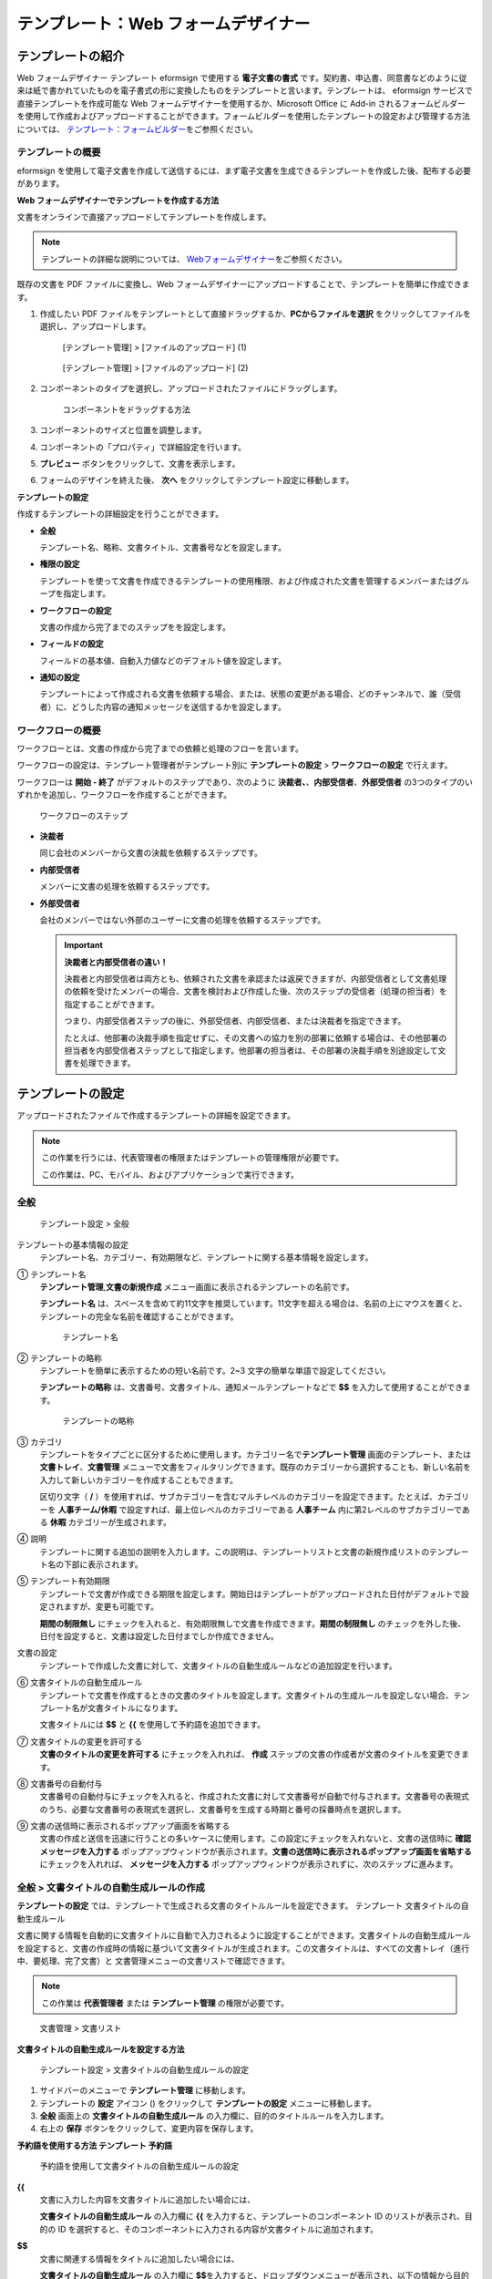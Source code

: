 .. _template_wd:

テンプレート：Web フォームデザイナー
====================================

テンプレートの紹介
------------------

Web フォームデザイナー テンプレート eformsign で使用する
**電子文書の書式**
です。契約書、申込書、同意書などのように従来は紙で書かれていたものを電子書式の形に変換したものをテンプレートと言います。テンプレートは、
eformsign サービスで直接テンプレートを作成可能な Web
フォームデザイナーを使用するか、Microsoft Office に Add-in
されるフォームビルダーを使用して作成およびアップロードすることができます。フォームビルダーを使用したテンプレートの設定および管理する方法については、
`テンプレート：フォームビルダー <chapter6.html#template_fb>`__\ をご参照ください。

テンプレートの概要
~~~~~~~~~~~~~~~~~~

eformsign
を使用して電子文書を作成して送信するには、まず電子文書を生成できるテンプレートを作成した後、配布する必要があります。

**Web フォームデザイナーでテンプレートを作成する方法**

文書をオンラインで直接アップロードしてテンプレートを作成します。

.. note::

   テンプレートの詳細な説明については、
   `Webフォームデザイナー <chpater3#webform>`__\ をご参照ください。

既存の文書を PDF ファイルに変換し、Web
フォームデザイナーにアップロードすることで、テンプレートを簡単に作成できます。

1. 作成したい PDF
   ファイルをテンプレートとして直接ドラッグするか、\ **PCからファイルを選択**
   をクリックしてファイルを選択し、アップロードします。

   .. figure:: resources/template-manage-upload.png
      :alt: [テンプレート管理] > [ファイルのアップロード] (1)
      :width: 700px

      [テンプレート管理] > [ファイルのアップロード] (1)

   .. figure:: resources/template-manage-upload-popup.png
      :alt: [テンプレート管理] > [ファイルのアップロード] (2)
      :width: 700px

      [テンプレート管理] > [ファイルのアップロード] (2)

2. コンポーネントのタイプを選択し、アップロードされたファイルにドラッグします。

   .. figure:: resources/web-form-designer1.png
      :alt: コンポーネントをドラッグする方法
      :width: 700px

      コンポーネントをドラッグする方法

3. コンポーネントのサイズと位置を調整します。

4. コンポーネントの「プロパティ」で詳細設定を行います。

5. **プレビュー** ボタンをクリックして、文書を表示します。

6. フォームのデザインを終えた後、 **次へ**
   をクリックしてテンプレート設定に移動します。

**テンプレートの設定**

作成するテンプレートの詳細設定を行うことができます。

-  **全般**

   テンプレート名、略称、文書タイトル、文書番号などを設定します。

-  **権限の設定**

   テンプレートを使って文書を作成できるテンプレートの使用権限、および作成された文書を管理するメンバーまたはグループを指定します。

-  **ワークフローの設定**

   文書の作成から完了までのステップをを設定します。

-  **フィールドの設定**

   フィールドの基本値、自動入力値などのデフォルト値を設定します。

-  **通知の設定**

   テンプレートによって作成される文書を依頼する場合、または、状態の変更がある場合、どのチャンネルで、誰（受信者）に、どうした内容の通知メッセージを送信するかを設定します。

ワークフローの概要
~~~~~~~~~~~~~~~~~~


ワークフローとは、文書の作成から完了までの依頼と処理のフローを言います。

ワークフローの設定は、テンプレート管理者がテンプレート別に
**テンプレートの設定** > **ワークフローの設定** で行えます。

ワークフローは **開始 - 終了** がデフォルトのステップであり、次のように
**決裁者、**\ 、\ **内部受信者**\ 、\ **外部受信者**
の3つのタイプのいずれかを追加し、ワークフローを作成することができます。

.. figure:: resources/workflow-step-basic.PNG
   :alt: ワークフローのステップ

   ワークフローのステップ

-  **決裁者**

   同じ会社のメンバーから文書の決裁を依頼するステップです。

-  **内部受信者**

   メンバーに文書の処理を依頼するステップです。

-  **外部受信者**

   会社のメンバーではない外部のユーザーに文書の処理を依頼するステップです。

   .. important::

      **決裁者と内部受信者の違い！**

      決裁者と内部受信者は両方とも、依頼された文書を承認または返戻できますが、内部受信者として文書処理の依頼を受けたメンバーの場合、文書を検討および作成した後、次のステップの受信者（処理の担当者）を指定することができます。

      つまり、内部受信者ステップの後に、外部受信者、内部受信者、または決裁者を指定できます。

      たとえば、他部署の決裁手順を指定せずに、その文書への協力を別の部署に依頼する場合は、その他部署の担当者を内部受信者ステップとして指定します。他部署の担当者は、その部署の決裁手順を別途設定して文書を処理できます。

テンプレートの設定
------------------

アップロードされたファイルで作成するテンプレートの詳細を設定できます。

.. note::

   この作業を行うには、代表管理者の権限またはテンプレートの管理権限が必要です。

   この作業は、PC、モバイル、およびアプリケーションで実行できます。

全般
~~~~

.. figure:: resources/template-setting-general.png
   :alt: テンプレート設定 > 全般
   :width: 700px

   テンプレート設定 > 全般

テンプレートの基本情報の設定
   テンプレート名、カテゴリー、有効期限など、テンプレートに関する基本情報を設定します。

① テンプレート名
   **テンプレート管理**,\ **文書の新規作成**
   メニュー画面に表示されるテンプレートの名前です。

   **テンプレート名**
   は、スペースを含めて約11文字を推奨しています。11文字を超える場合は、名前の上にマウスを置くと、テンプレートの完全な名前を確認することができます。

   .. figure:: resources/template-name.png
      :alt: テンプレート名
      :width: 250px

      テンプレート名

② テンプレートの略称
   テンプレートを簡単に表示するための短い名前です。2~3
   文字の簡単な単語で設定してください。

   **テンプレートの略称**
   は、文書番号、文書タイトル、通知メールテンプレートなどで **$$**
   を入力して使用することができます。

   .. figure:: resources/template-short-name.png
      :alt: テンプレートの略称

      テンプレートの略称

③ カテゴリ
   テンプレートをタイプごとに区分するために使用します。カテゴリー名で\ **テンプレート管理**
   画面のテンプレート、または **文書トレイ**\ 、\ **文書管理**
   メニューで文書をフィルタリングできます。既存のカテゴリーから選択することも、新しい名前を入力して新しいカテゴリーを作成することもできます。

   区切り文字（ **/**
   ）を使用すれば、サブカテゴリーを含むマルチレベルのカテゴリーを設定できます。たとえば、カテゴリーを
   **人事チーム/休暇** で設定すれば、最上位レベルのカテゴリーである
   **人事チーム** 内に第2レベルのサブカテゴリーである **休暇**
   カテゴリーが生成されます。

④ 説明
   テンプレートに関する追加の説明を入力します。この説明は、テンプレートリストと文書の新規作成リストのテンプレート名の下部に表示されます。

⑤ テンプレート有効期限
   テンプレートで文書が作成できる期限を設定します。開始日はテンプレートがアップロードされた日付がデフォルトで設定されますが、変更も可能です。

   **期間の制限無し**
   にチェックを入れると、有効期限無しで文書を作成できます。\ **期間の制限無し**
   のチェックを外した後、日付を設定すると、文書は設定した日付までしか作成できません。

文書の設定
   テンプレートで作成した文書に対して、文書タイトルの自動生成ルールなどの追加設定を行います。

⑥ 文書タイトルの自動生成ルール
   テンプレートで文書を作成するときの文書のタイトルを設定します。文書タイトルの生成ルールを設定しない場合、テンプレート名が文書タイトルになります。

   文書タイトルには **$$** と **{{** を使用して予約語を追加できます。

⑦ 文書タイトルの変更を許可する
   **文書のタイトルの変更を許可する** にチェックを入れれば、 **作成**
   ステップの文書の作成者が文書のタイトルを変更できます。

⑧ 文書番号の自動付与
   文書番号の自動付与にチェックを入れると、作成された文書に対して文書番号が自動で付与されます。文書番号の表現式のうち、必要な文書番号の表現式を選択し、文書番号を生成する時期と番号の採番時点を選択します。

   |image1|

⑨ 文書の送信時に表示されるポップアップ画面を省略する
   文書の作成と送信を迅速に行うことの多いケースに使用します。この設定にチェックを入れないと、文書の送信時に
   **確認メッセージを入力する**
   ポップアップウィンドウが表示されます。\ **文書の送信時に表示されるポップアップ画面を省略する**
   にチェックを入れれば、 **メッセージを入力する**
   ポップアップウィンドウが表示されずに、次のステップに進みます。

全般 > 文書タイトルの自動生成ルールの作成
~~~~~~~~~~~~~~~~~~~~~~~~~~~~~~~~~~~~~~~~~

**テンプレートの設定**
では、テンプレートで生成される文書のタイトルルールを設定できます。
テンプレート 文書タイトルの自動生成ルール

文書に関する情報を自動的に文書タイトルに自動で入力されるように設定することができます。文書タイトルの自動生成ルールを設定すると、文書の作成時の情報に基づいて文書タイトルが生成されます。この文書タイトルは、すべての文書トレイ（進行中、要処理、完了文書）と
文書管理メニューの文書リストで確認できます。

.. note::

   この作業は **代表管理者** または **テンプレート管理**
   の権限が必要です。

.. figure:: resources/document-list.png
   :alt: 文書管理 > 文書リスト
   :width: 700px

   文書管理 > 文書リスト

**文書タイトルの自動生成ルールを設定する方法**

.. figure:: resources/template-setting-general-doc-numering_rule.png
   :alt: テンプレート設定 > 文書タイトルの自動生成ルールの設定
   :width: 600px

   テンプレート設定 > 文書タイトルの自動生成ルールの設定

1. サイドバーのメニューで **テンプレート管理** に移動します。

2. テンプレートの **設定** アイコン (|image2|) をクリックして
   **テンプレートの設定** メニューに移動します。

3. **全般** 画面上の **文書タイトルの自動生成ルール**
   の入力欄に、目的のタイトルルールを入力します。

4. 右上の **保存** ボタンをクリックして、変更内容を保存します。

**予約語を使用する方法 テンプレート 予約語**

.. figure:: resources/template-setting-general-doc-numering_rule_reserved.png
   :alt: 予約語を使用して文書タイトルの自動生成ルールの設定

   予約語を使用して文書タイトルの自動生成ルールの設定

**{{**
   文書に入力した内容を文書タイトルに追加したい場合には、

   **文書タイトルの自動生成ルール** の入力欄に **{{**
   を入力すると、テンプレートのコンポーネント ID
   のリストが表示され、目的の ID
   を選択すると、そのコンポーネントに入力される内容が文書タイトルに追加されます。

**$$**
   文書に関連する情報をタイトルに追加したい場合には、

   **文書タイトルの自動生成ルール** の入力欄に
   **$$**\ を入力すると、ドロップダウンメニューが表示され、以下の情報から目的の情報を選択できます。

   +----------------------+-----------------------------------------------+
   | 情報タイプ           | 説明                                          |
   +======================+===============================================+
   | 現在日付             | 文書を作成した時点の日付（例：2020年02月20日) |
   +----------------------+-----------------------------------------------+
   | 現在時刻             | 文書を作成した時点の時刻（例：午後02:59)      |
   +----------------------+-----------------------------------------------+
   | 現在日付時刻         | 文書を作成した時                              |
   |                      | 点の日付と時刻（例：2020年2月20日午後02：59） |
   +----------------------+-----------------------------------------------+
   | 最初作成者ID         | 文書を作成したメンバーの ID                   |
   +----------------------+-----------------------------------------------+
   | 最初作成者名         | 文書を作成したメンバーの名前                  |
   +----------------------+-----------------------------------------------+
   | 最初作成者部門       | 文書を作成したメンバーの部署                  |
   +----------------------+-----------------------------------------------+
   | 最初作成者会社名     | 文書を作成したメンバーの会社名                |
   +----------------------+-----------------------------------------------+
   | テンプレート名       | テンプレートの設定 > 全般                     |
   |                      | で入力したテンプレート名                      |
   +----------------------+-----------------------------------------------+
   | テンプレート略称     | テンプレートの設定 > 全般                     |
   |                      | で入力したテンプレートの略称                  |
   +----------------------+-----------------------------------------------+
   | 会社名               | 会社管理 > 会社情報に入力されている会社名     |
   +----------------------+-----------------------------------------------+
   | 会社住所             | 会社管理 > 会社情報に入力されている住所       |
   +----------------------+-----------------------------------------------+
   | 会社連絡先           | 会社管理 > 会社情報に入力されている連絡先     |
   +----------------------+-----------------------------------------------+
   | 会社事業者登録番号   | 会社管理 >                                    |
   |                      | 会社情報に入力されている事業者登録番号        |
   +----------------------+-----------------------------------------------+
   | 会社ホームページ     | 会社管理 >                                    |
   |                      | 会社情報に入力されているホームページのURL     |
   +----------------------+-----------------------------------------------+

.. tip::

   **文書のタイトルの変更を許可する**
   にチェックが入っているかどうかを確認してください！

   文書タイトルの自動生成ルールを設定しておいても、
   **文書のタイトルの変更を許可する**
   にチェックが入っていると、文書の作成者は任意で文書のタイトルを変更できます。文書タイトルの変更を希望しない場合は、
   **文書のタイトルの変更を許可する** でチェックを外してください。

.. figure:: resources/template-setting-general-doc-numering_rule_allow_change.png
   :alt: 文書タイトルの変更を許可するを確認

   文書タイトルの変更を許可するを確認

.. _docnumber_wd:

テンプレートの設定 > 全般 > 文書番号の自動付与
~~~~~~~~~~~~~~~~~~~~~~~~~~~~~~~~~~~~~~~~~~~~~~

eformsign
で生成される文書に連続する文書番号を付与することができます。テンプレートごとに文書番号を自動的に生成するかどうかを設定できます。文書番号を自動的に生成するためには、4つの文書番号の形式のいずれかを選択する必要があります。文書番号は、文書コンポーネントを使用して文書内に入力できます。また、文書リストに別のカラムがあり、文書番号で文書を検索することもできます。

**文書番号を生成する方法 テンプレート 文書番号の自動付与**

.. note::

   この作業は **代表管理者** または **テンプレート管理**
   の権限が必要です。

.. figure:: resources/template-setting-general-doc-numering1.png
   :alt: 文書番号の設定
   :width: 600px

   文書番号の設定

1. サイドバーのメニューで **テンプレート管理** に移動します。

2. テンプレートの **設定** アイコン（\ |image3|\ ）をクリックして
   **テンプレートの設定** メニューに移動します。

3. **全般** 画面上の **文書番号の自動付与** にチェックを入れます。

   -  **文書番号の生成ルールの選択**

   .. figure:: resources/template-setting-general-doc-numering1_1.png
      :alt: 文書番号の生成ルールの選択

      文書番号の生成ルールの選択

   **▪ シリアル番号**
      文書の作成順に1番から生成します。

      例）1、2、3...

   **▪ 年度_シリアル番号**
      文書が作成された年度+1番から生成します。

      例）2020_1、2020_2...

   **▪ テンプレート略称シリアル番号**
      テンプレート略称 + 1番から生成します。

      例）申込書1、申込書2...

   **▪ テンプレート略称年度_シリアル番号**
      テンプレートの略称+文書が作成された年度+1番から生成します。

      例）申込書2020_1、申込書2020_2...

   -  **文書に番号を付与する時点の選択**

   ▪ **開始**
      文書の作成を開始するときに、文書番号を生成します。

   ▪ **完了**
      文書がすべてのワークフローを経て完了すると、文書番号を生成します。

4. 右上の **保存** ボタンをクリックして設定を保存します。

**文書番号を確認する方法**

生成された文書番号は、文書コンポーネントを使用して文書内に入力することができるほか、文書リストでも確認できます。

-  **文書内に文書番号を表示する**

   文書番号は、文書コンポーネントを使用して文書内に入力できます。

   1. Web フォームデザイナーで PDF ファイルをアップロードします。

   2. 文書番号を入れたい箇所に文書コンポーネントを追加します。

      |image4|

   3. **次へ** ボタンをクリックして **テンプレートの設定**
      に移動します。

   4. **テンプレート設定 > 全般**\ で\ **文書番号の自動付与**
      にチェックを入れます。

   5. 文書番号の生成ルールを選択します。

   6. **保存** ボタンをクリックして設定を保存します。

-  **文書リストで文書番号を確認する**

   .. figure:: resources/doc-list-docnumber1.PNG
      :alt: 完了文書-文書リスト
      :width: 700px

      完了文書-文書リスト

   .. figure:: resources/doc-list-docnumber2.png
      :alt: 完了文書-文書リスト-文書番号の確認
      :width: 700px

      完了文書-文書リスト-文書番号の確認

   文書番号は、文書リストを表示する文書トレイ（進行中文書、要処理文書、完了文書）と
   文書管理 メニュー（文書の管理権限が必要）で確認できます。

   1. サイドバーのメニューで **文書トレイ** または\ **文書管理**
      メニューに移動します。

   2. 右上の **カラム設定** アイコンをクリックします。

   3. カラムリストの **文書番号** にチェックを入れます。

      |image5|

   4. 文書リストに **文書番号**
      カラムが追加されていることが確認できます。

-  **文書番号で文書を検索する**

   |image6|

   文書番号の検索は、詳細検索機能で確認できます。

   1. **文書トレイ** または **文書管理** メニューに移動します。

   2. 文書リストの上部に **詳細** ボタンをクリックします。

   3. 検索条件の中から **文書番号** を選択します。

   4. 検索したい単語または数字を入力します。

   5. 検索結果を確認します。

権限の設定
~~~~~~~~~~

権限の設定
画面では、テンプレートの使用権限と文書の管理権限を設定できます。

.. figure:: resources/template-setting-auth-new.PNG
   :alt: テンプレート設定 > 権限の設定
   :width: 700px

   テンプレート設定 > 権限の設定

**テンプレートの使用権限**

テンプレートを使用して文書を作成する権限を設定し、会社のすべてのメンバーが使用できるように
**すべて** を選択するか、または **グループまたはメンバー**
を検索して選択することができます。

**文書の管理権限**

グループまたはメンバーを選択して、テンプレートを使用して作成された文書を閲覧したり、完了文書の無効化の依頼を承認したりでき、文書を永久削除する権限をすべて、または各々を設定できます。

-  **すべての文書を閲覧する (デフォルト権限)：**
   文書管理者の基本権限で、文書管理の権限のあるグループまたはメンバーには、選択に関係なく、すべての文書を閲覧する権限が付与されます。

-  **完了文書の無効化を承認する (選択時)：**
   文書作成者が完了文書の無効化を依頼した場合に、文書の管理権限で付与された権限があれば、文書の無効化を承認できます。

-  **文書を永久削除する (選択時)：**
   システムから文書を永久に削除する権限で、文書の管理権限で付与された権限があれば、永久に削除できます。

|image7|

ワークフローの設定
~~~~~~~~~~~~~~~~~~

**テンプレートの設定** 画面で **ワークフローの設定**
タブをクリックして、そのテンプレートのワークフローを作成または変更できます。
ワークフロー

.. figure:: resources/workflow-setting_new.PNG
   :alt: テンプレートの設定 > ワークフローの設定
   :width: 500px

   テンプレートの設定 > ワークフローの設定

**ワークフローのステップを追加する方法**

1. **ワークフローの設定** タブをクリックして、そのタブに移動します。

2. 開始と完了の間にあるステップの追加
   (|image8|\ ）ボタンをクリックします。

3. **受信者タイプの選択** で 追加したい **受信者のタイプ**
   を選択します。

   |image9|

4. 選択すると、ステップがワークフローに追加されます。

.. tip::

   ワークフローのステップは個数に関係なく、いくつでも追加できます。ワークフローのステップの横にある矢印をクリックすると、ステップの順序を変更できます。

   ステップを削除するには、ステップの右側に位置する **X**
   をクリックすれば、削除されます。

   |image10|

**ワークフローのステップ別の詳細設定**

ステップをクリックすると、ワークフローのステップ別の属性、項目の管理、通知などの詳細を設定できます。

-  **属性**
   では、ステップ名と状態の設定、およびステップ別の設定を細部設定できます。

-  **項目の管理**
   では、ワークフローの各ステップで受信者が編集できるように許可する
   **編集許可** 項目と必須で入力が必要な **必須入力項目**
   項目を設定できます。

   |image11|

**開始：文書を作成するステップ ワークフロー 開始**
   |image12|

   -  **ステップ名**\ （共通）：デフォルトで設定されているステップ名は変更できます。

   -  **文書作成数の制限**\ ：チェックを入れて、そのテンプレートで生成される文書の最大数を設定します。

   -  **URL
      での文書作成を許可する**\ ：メンバーではない外部ユーザーに依頼する場合には、URL
      でアクセスできるパブリックリンクを作成し、ログインせずに文書を処理します。

   -  **文書の重複送信を防止する**\ ：文書を重複して送信することを防止し、フィールドを選択し、そのフィールドに基づいて重複の有無をチェックします。

**決裁者：社内の決裁者に文書の決裁を依頼するステップ ワークフロー 決裁者**
   |image13|

   -  **表示名**\ ：文書を作成した後、決裁をする際や外部受信者が処理する際に表示される名前を設定します。入力しない場合、デフォルトは以下のように表示されます。

      |image14|

**内部受信者 (メンバー)：会社の内部メンバーに文書処理を依頼するステップ ワークフロー 内部受信者 (メンバー)**
   |image15|

   -  **受信者**\ ：内部受信者のステップを処理するメンバーを設定します。

      -  **前の作成者または内部受信者**\ ：開始ステップを含めて前のステップの内部受信者が文書を処理するように設定します。ステップを選択できます。

      -  **グループまたはメンバー**\ ：グループまたはメンバーのうち一人が文書を処理するように設定します。グループまたはメンバーには、マルチ選択が可能です。

**外部受信者：メンバーではない外部のユーザーに文書処理を依頼するステップ ワークフロー 外部受信者**
   |image16|

   -  **文書の送信期限**\ ：外部受信者に送信される URL
      リンクが、一定期間後に期限切れになるように設定します。

   -  **受信者情報の自動設定**\ ：外部受信者に文書を依頼する場合、文書に入力された情報に基づいて、外部受信者の名前と連絡先を自動設定できます。

   -  **パスワードの設定**\ ：外部受信者が文書を検討するときに入力する必要のあるパスワード（受信者の名前、送信者が直接入力する、入力フィールドのうち1つを選択して使用するのうち、１つを選択）を設定できます。

   -  **パスワードのヒント**\ ：外部受信者が文書を閲覧する際、パスワードを入力する必要のある場合に表示されるヘルプメッセージを設定できます。

      |image17|

   -  **文書の検討前に携帯番号で本人確認する：**\ 外部受信者が文書を閲覧する前に携帯電話で本人確認を行うように設定します。この機能には追加料金が発生します。

**完了：文書がワークフローのすべてのステップを経て最終的に完了するステップ ワークフロー 完了**
   |image18|

   -  **別のクラウドストレージに完了文書を保存する**\ ：外部クラウドストレージに文書を保存するように設定します。外部クラウドストレージは、代表管理者または会社管理の権限を持つメンバーが別途で設定します。

   -  **完了文書にタイムスタンプを付与する**\ ：完了した文書がそれ以降に変更されていないことを証明するタイムスタンプを設定します。この機能には追加料金が発生します。

フィールドの設定
~~~~~~~~~~~~~~~~

**フィールドの設定**
では、テンプレート内のコンポーネントフィールドのデフォルト値または自動入力値を設定し、フィールドの順序を並べ替えることができます。

.. figure:: resources/template-field-setting.png
   :alt: テンプレートの設定 > フィールドの設定
   :width: 700px

   テンプレートの設定 > フィールドの設定

カスタムフィールド管理に保存されている会社/グループ/メンバー情報を入力するフィールドのデフォルト値を設定したり、最近の入力値を選択したり、自分で入力したりすることができます。

**自動入力の設定方法**

文書に頻繁に入力する情報を事前に保存し、自動的に入力されるように設定することができます。

たとえば、名前、連絡先などの作成者の情報、部署名、責任者、会社の代表番号などの会社またはグループに関する情報を事前に保存して自動で入力されるように設定することができます。関連フィールドのコンポーネントの追加しおよびデフォルト値の設定は
**会社管理 > カスタムフィールド管理** で行えます。

1. **カスタムフィールド管理** 画面でフィールドを追加します。

2. **テンプレート管理** メニューに移動します。

3. **テンプレートの設定** アイコンをクリックします。

4. **フィールドの設定** メニューに移動します。

5. 自動で入力されるように設定するフィールドのデフォルト値を入力します。

6. すべての設定が完了したら、\ **保存** ボタンをクリックします。

通知の設定
~~~~~~~~~~

テンプレートで生成された文書の状態の通知や依頼を受信するチャンネルの選択、受信者への依頼メッセージの編集ができます。

**通知チャンネルの設定**

内部受信者および外部受信者に送信する通知チャンネルを設定します。\ **メール**
または **SMS** のうち1つ、または両方を選択できます。

.. note::

   **SMS**
   は有料プランを購読中の会社のみ選択でき、選択すれば、追加料金が発生します。

SMS を選択すると、\ **SMSで送信する** と
**カカオトークで送信し、失敗時にはSMSで再送信する** が活性化します。

-  **SMSで送信する**\ ：受信者に通知メッセージを SMS で送信します。

-  **カカオトークで送信し、失敗時にはSMSで再送信する**\ ：受信者にカカオトークで通知メッセージを送信し、カカオトークを使用していない受信者には
   SMS で送信します。

.. figure:: resources/template-setting-notification-channel.png
   :alt: 通知チャンネルの設定

   通知チャンネルの設定

**依頼メッセージの編集**

このテンプレートで生成された文書を受信者に依頼するときに、受信者に送信される通知メッセージを確認および編集できます。各通知テンプレートのメッセージは
**会社管理 > 通知テンプレート管理**
ページで設定した内容がデフォルトで適用されています。\ **編集**
ボタンをクリックして、メッセージを直接編集できます。

.. note::

   SMS テンプレートは、有料プランを購読中の会社のみ編集できます。

各通知テンプレートのメッセージは **会社管理 > 通知テンプレート管理**
ページで設定した内容がデフォルトで適用されています。\ **編集**
ボタンをクリックして、メッセージを直接編集できます。

|image19|

|image20|

-  **文書の検討および作成依頼 >
   内部**\ ：内部受信者に文書の検討および作成を依頼するときに、内部受信者に送信される依頼メッセージを編集できます。

-  **文書の検討および作成依頼 >
   外部**\ ：外部受信者に文書の検討および作成を依頼したときに、外部受信者に送信する依頼メッセージを編集できます。

-  **文書決裁の依頼**\ ：決裁者に文書の決裁を依頼するときに、決裁者に送信する依頼メッセージを編集できます。

-  **文書返戻による修正依頼**\ ：決裁者、内部受信者および外部受信者が文書を返戻する際に、文書の依頼者に送信する依頼通知メッセージを編集できます。

**文書状態についての通知**

テンプレートで生成された文書の進行状態の通知を受信する受信者を設定し、通知メッセージのプレビュー（文書の承認、検討、作成/返戻/無効化/修正の通知）と編集（文書の最終完了の通知）ができます。

.. note::

   文書返戻の通知、文書の無効化の通知、文書の修正の通知は、メールテンプレートのみ提供され、SMS
   は送信されません。

   文書の完了の通知（内部/外部）のSMS
   テンプレートは有料プランを購読中の会社のみが編集できます。

|image21|

.. note::

   **文書の作成者**
   オプションにチェックを入れて、\ **各ステップの処理者**
   オプションはチェックを外すと、文書を作成した人に文書状態の通知が送信されます。

   **文書の作成者**
   オプションはチェックを外して、\ **各ステップの処理者**
   オプションにチェックを入れると、文書の作成者を除いて現在のステップの前に文書を処理した人々に、文書状態の通知が送信されます。

   **文書の作成者**\ 、\ **各ステップの処理者**
   オプションに両方ともチェックを入れると、文書の作成者と、現在のステップの前に文書を処理した人々の両方に、文書状態の通知が送信されます。

   **文書の作成者**\ 、\ **各ステップの処理者**
   オプションを両方ともチェックを外すと、そのステップの文書状態の通知は送信されません。

-  **文書の承認**\ ：決裁者が文書を承認すると、文書が承認されたことを知らせる通知が送信されます。

-  **文書の検討および作成**\ ：内部受信者または外部受信者が文書を処理すると、文書が検討および作成されたことを知らせる通知が送信されます。

-  **文書の返戻**\ ：決裁者、内部受信者、または外部受信者が文書を返戻すると、文書が返戻されたことを知らせる通知が送信されます。

-  **文書の無効化の通知**\ ：無効化の依頼のあった文書の無効化が承認された場合、文書が無効化されたことを知らせる通知が送信されます。

-  **文書の修正**\ ：文書の作成者が文書を修正した場合、文書が修正されたことを知らせる通知が送信されます。

-  **文書の完了 >
   内部**\ ：文書が完了すると、文書の作成者、決裁者、および文書の内部受信者に文書が完了したことを知らせる通知が送信されます。

-  **文書の完了 >
   外部**\ ：文書が完了すると、文書が完了したことを知らせる通知が外部受信者に送信されます。

   .. note::

      **文書の完了 > 外部**\ の\ **文書の作成者**
      オプションにチェックが入っていると、メンバーではない外部のユーザーが
      URL
      経由で文書を作成して送信するときに、文書完了の通知を受信するための受信先の情報を提供する必要があり、入力した受信先に状態の通知が送信されます。

テンプレートの個別操作メニュー
------------------------------

**テンプレート管理** 画面で、テンプレート名の右側にあるメニューアイコン
(|image22|)
をクリックすると、テンプレート別に設定できるメニューが表示されます。

|image23|

-  **複製**\ ：テンプレートを複製します。テンプレートのフォームファイルとテンプレートの詳細設定が複製されます。複製した設定を変更して保存できます。

-  **削除**\ ：テンプレートを削除します。テンプレートを削除すると、そのテンプレートでは文書を作成できなくなります。

-  **ファイルをダウンロード**\ ：ファイルをダウンロードをクリックすると、アップロードしたファイルの形式でダウンロードされます。（例：Word、Excel
   ファイルなど）

-  **非活性化**\ ：テンプレートを非活性化すると、他のメンバーの
   **文書の新規作成** ページに表示されなくなります。

-  **所有者を変更**\ ：テンプレートの所有者を変更できます。デフォルトでは、テンプレートの所有者としては、テンプレートを作成した人が自動的に指定されます。後でテンプレートの所有者を別のメンバーに変更できます。テンプレートの所有者は、テンプレートの管理権限を持つメンバーの中から選択できます。

   |image24|

-  **文書管理者の設定：**\ テンプレートで作成した文書の管理者を設定できます。\ **テンプレートの設定
   > 権限の設定** と同じです。

   |image25|

テンプレートの検索
------------------

**テンプレート管理**
画面では、テンプレートをカテゴリー別に照会、検索ができます。

|image26|

① **テンプレートの照会**
   をクリックすると、テンプレートの状態やカテゴリー別にテンプレートを照会できます。\ **X**
   をクリックして、カテゴリーリストに戻ります。

   テンプレートは、Sample
   カテゴリーに基本テンプレートが保存されます。カテゴリーの作成は
   **テンプレート設定 > 全般** で行えます。

**② テンプレートの検索**
   検索したいテンプレートの検索キーワードを入力します。

③ **ソート**
   テンプレートの並べ替え順序を、テンプレート名またはカテゴリー別に昇順および降順に設定します。

.. |image1| image:: resources/template-setting-general-doc-numering.png
.. |image2| image:: resources/config-icon.PNG
.. |image3| image:: resources/config-icon.PNG
.. |image4| image:: resources/web-form-designer-document-component.png
   :width: 730px
.. |image5| image:: resources/columnlist-docnum.png
.. |image6| image:: resources/doc-number-search.png
   :width: 600px
.. |image7| image:: resources/template-setting-auth-doc-new.PNG
   :width: 700px
.. |image8| image:: resources/workflow-addstep-plus-button.png
.. |image9| image:: resources/workflow-addstep-type2.png
   :width: 700px
.. |image10| image:: resources/workflow-step-added.png
   :width: 700px
.. |image11| image:: resources/workflow-step-item-manage.png
   :width: 700px
.. |image12| image:: resources/workflow-step-start-property.png
   :width: 700px
.. |image13| image:: resources/workflow-step-approval-property.png
   :width: 700px
.. |image14| image:: resources/template-approval-property-displayname.png
   :width: 250px
.. |image15| image:: resources/workflow-step-internal-recipient-property.png
   :width: 700px
.. |image16| image:: resources/workflow-step-external-recipient-property.png
   :width: 700px
.. |image17| image:: resources/workflow-step-external-recipient-property-pw.png
   :width: 400px
.. |image18| image:: resources/workflow-step-complete-property.png
   :width: 700px
.. |image19| image:: resources/template-setting-notification-edit.png
.. |image20| image:: resources/template-setting-notification-edit-email.png
   :width: 600px
.. |image21| image:: resources/template-setting-notification-status.png
   :width: 500px
.. |image22| image:: resources/template-hamburgericon.png
.. |image23| image:: resources/template-manage-menu.png
   :width: 700px
.. |image24| image:: resources/template-owner-change.PNG
.. |image25| image:: resources/document-manager-setting.PNG
.. |image26| image:: resources/template-manage-search.png
   :width: 700px
